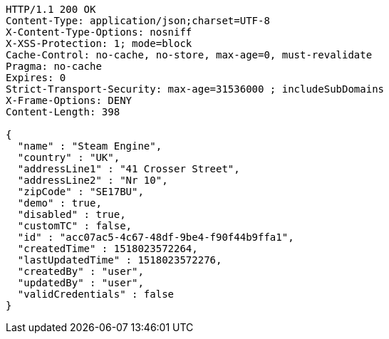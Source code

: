 [source,http,options="nowrap"]
----
HTTP/1.1 200 OK
Content-Type: application/json;charset=UTF-8
X-Content-Type-Options: nosniff
X-XSS-Protection: 1; mode=block
Cache-Control: no-cache, no-store, max-age=0, must-revalidate
Pragma: no-cache
Expires: 0
Strict-Transport-Security: max-age=31536000 ; includeSubDomains
X-Frame-Options: DENY
Content-Length: 398

{
  "name" : "Steam Engine",
  "country" : "UK",
  "addressLine1" : "41 Crosser Street",
  "addressLine2" : "Nr 10",
  "zipCode" : "SE17BU",
  "demo" : true,
  "disabled" : true,
  "customTC" : false,
  "id" : "acc07ac5-4c67-48df-9be4-f90f44b9ffa1",
  "createdTime" : 1518023572264,
  "lastUpdatedTime" : 1518023572276,
  "createdBy" : "user",
  "updatedBy" : "user",
  "validCredentials" : false
}
----